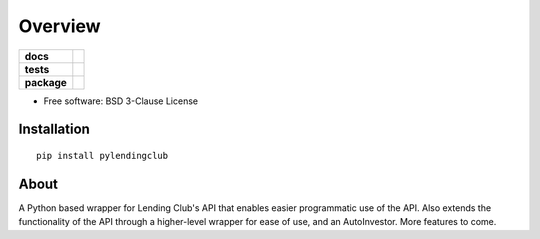========
Overview
========

.. start-badges

.. list-table::
    :stub-columns: 1

    * - docs
      - |docs|
    * - tests
      - | |travis|
        | |codecov|
    * - package
      - | |version| |wheel| |supported-versions| |supported-implementations|
        | |commits-since|

.. |docs| image:: https://readthedocs.org/projects/PyLendingClub/badge/?style=flat
    :target: https://readthedocs.org/projects/PyLendingClub
    :alt: Documentation Status


.. |travis| image:: https://travis-ci.org/bbarney213/PyLendingClub.svg?branch=master
    :alt: Travis-CI Build Status
    :target: https://travis-ci.org/bbarney213/PyLendingClub

.. |codecov| image:: https://codecov.io/github/bbarney213/PyLendingClub/coverage.svg?branch=master
    :alt: Coverage Status
    :target: https://codecov.io/github/bbarney213/PyLendingClub

.. |version| image:: https://img.shields.io/pypi/v/pylendingclub.svg
    :alt: PyPI Package latest release
    :target: https://pypi.python.org/pypi/pylendingclub

.. |commits-since| image:: https://img.shields.io/github/commits-since/bbarney213/PyLendingClub/v4.0.0.svg
    :alt: Commits since latest release
    :target: https://github.com/bbarney213/PyLendingClub/compare/v4.0.0...master

.. |wheel| image:: https://img.shields.io/pypi/wheel/pylendingclub.svg
    :alt: PyPI Wheel
    :target: https://pypi.python.org/pypi/pylendingclub

.. |supported-versions| image:: https://img.shields.io/pypi/pyversions/pylendingclub.svg
    :alt: Supported versions
    :target: https://pypi.python.org/pypi/pylendingclub

.. |supported-implementations| image:: https://img.shields.io/pypi/implementation/pylendingclub.svg
    :alt: Supported implementations
    :target: https://pypi.python.org/pypi/pylendingclub


.. end-badges

* Free software: BSD 3-Clause License

Installation
============

::

    pip install pylendingclub
    
About
============

A Python based wrapper for Lending Club's API that enables easier programmatic use of the API. Also extends the functionality of the API through a higher-level wrapper for ease of use, and an AutoInvestor. More features to come.

